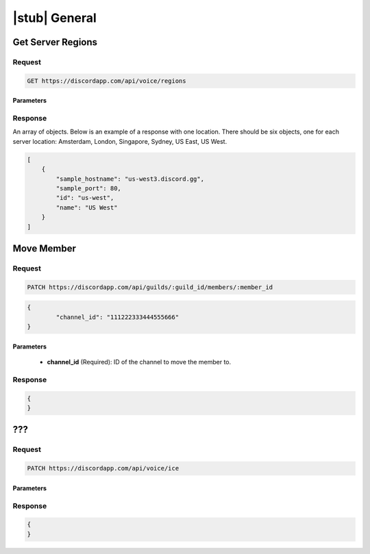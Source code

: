 |stub| General
==============

Get Server Regions
------------------

Request
~~~~~~~

.. code-block:: http

    GET https://discordapp.com/api/voice/regions

Parameters
^^^^^^^^^^

Response
~~~~~~~~

An array of objects. Below is an example of a response with one location. There should be six objects, one for each server location: Amsterdam, London, Singapore, Sydney, US East, US West.

.. code-block:: json

    [
        {
            "sample_hostname": "us-west3.discord.gg",
            "sample_port": 80,
            "id": "us-west",
            "name": "US West"
        }
    ]



Move Member
-----------

Request
~~~~~~~

.. code-block:: http

	PATCH https://discordapp.com/api/guilds/:guild_id/members/:member_id

.. code-block:: json

	{
		"channel_id": "111222333444555666"
	}

Parameters
^^^^^^^^^^

	- **channel_id** (Required): ID of the channel to move the member to.

Response
~~~~~~~~

.. code-block:: json

    {
    }



???
---

Request
~~~~~~~

.. code-block:: http

    PATCH https://discordapp.com/api/voice/ice

Parameters
^^^^^^^^^^

Response
~~~~~~~~

.. code-block:: json

    {
    }
